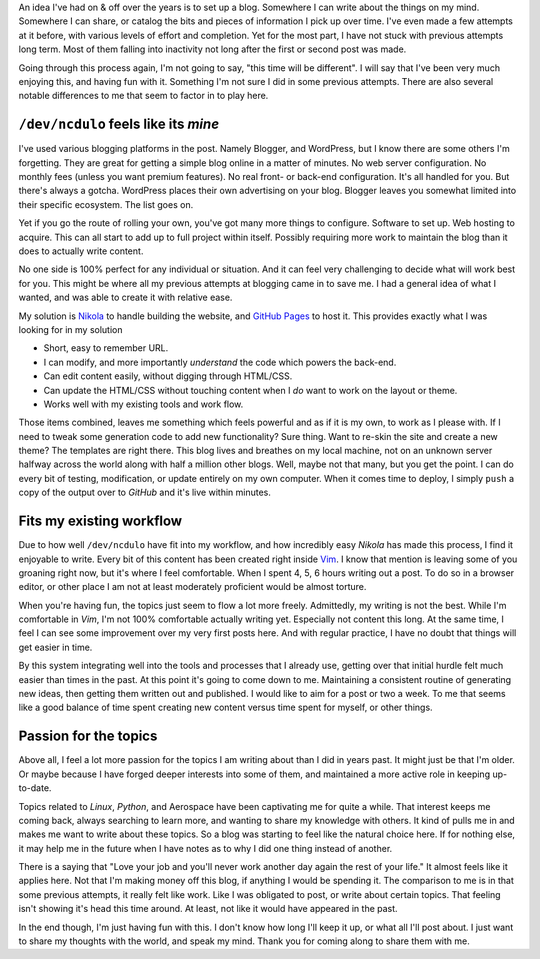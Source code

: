 .. title: Finding my voice -- writing about writing
.. slug: finding-my-voice-writing-about-writing
.. date: 2020-04-27 18:58:59 UTC-04:00
.. tags: blog, meta, thoughts, writing
.. category: introspection
.. link:
.. description: Getting a blog set up -- that's easy. Filling it with content? Now it gets tricky. Thoughts as I settle into a routine of more regular writing.
.. type: text

An idea I've had on & off over the years is to set up a blog. Somewhere I can
write about the things on my mind. Somewhere I can share, or catalog the bits
and pieces of information I pick up over time. I've even made a few attempts at
it before, with various levels of effort and completion. Yet for the most part,
I have not stuck with previous attempts long term. Most of them falling into
inactivity not long after the first or second post was made.

Going through this process again, I'm not going to say, "this time will be
different". I will say that I've been very much enjoying this, and having fun
with it. Something I'm not sure I did in some previous attempts. There are also
several notable differences to me that seem to factor in to play here.

.. TEASER_END

``/dev/ncdulo`` feels like its *mine*
-------------------------------------
I've used various blogging platforms in the post. Namely Blogger, and WordPress,
but I know there are some others I'm forgetting. They are great for getting a
simple blog online in a matter of minutes. No web server configuration. No
monthly fees (unless you want premium features). No real front- or back-end
configuration. It's all handled for you. But there's always a gotcha. WordPress
places their own advertising on your blog. Blogger leaves you somewhat limited
into their specific ecosystem. The list goes on.

Yet if you go the route of rolling your own, you've got many more things to
configure. Software to set up. Web hosting to acquire. This can all start to
add up to full project within itself. Possibly requiring more work to maintain
the blog than it does to actually write content.

No one side is 100% perfect for any individual or situation. And it can feel
very challenging to decide what will work best for you. This might be where all
my previous attempts at blogging came in to save me. I had a general idea of
what I wanted, and was able to create it with relative ease.

My solution is `Nikola`_ to handle building the website, and `GitHub Pages`_ to
host it. This provides exactly what I was looking for in my solution

- Short, easy to remember URL.
- I can modify, and more importantly *understand* the code which powers the
  back-end.
- Can edit content easily, without digging through HTML/CSS.
- Can update the HTML/CSS without touching content when I *do* want to work
  on the layout or theme.
- Works well with my existing tools and work flow.

Those items combined, leaves me something which feels powerful and as if it is
my own, to work as I please with. If I need to tweak some generation code to
add new functionality? Sure thing. Want to re-skin the site and create a new
theme? The templates are right there. This blog lives and breathes on my local
machine, not on an unknown server halfway across the world along with half a
million other blogs. Well, maybe not that many, but you get the point. I can
do every bit of testing, modification, or update entirely on my own computer.
When it comes time to deploy, I simply ``push`` a copy of the output over
to `GitHub` and it's live within minutes.

Fits my existing workflow
-------------------------
Due to how well ``/dev/ncdulo`` have fit into my workflow, and how incredibly
easy `Nikola` has made this process, I find it enjoyable to write. Every bit
of this content has been created right inside `Vim`_. I know that mention is
leaving some of you groaning right now, but it's where I feel comfortable. When
I spent 4, 5, 6 hours writing out a post. To do so in a browser editor, or
other place I am not at least moderately proficient would be almost torture.

When you're having fun, the topics just seem to flow a lot more freely.
Admittedly, my writing is not the best. While I'm comfortable in `Vim`, I'm not
100% comfortable actually writing yet. Especially not content this long. At the
same time, I feel I can see some improvement over my very first posts here. And
with regular practice, I have no doubt that things will get easier in time.

By this system integrating well into the tools and processes that I already use,
getting over that initial hurdle felt much easier than times in the past. At
this point it's going to come down to me. Maintaining a consistent routine
of generating new ideas, then getting them written out and published. I would
like to aim for a post or two a week. To me that seems like a good balance of
time spent creating new content versus time spent for myself, or other things.

Passion for the topics
----------------------
Above all, I feel a lot more passion for the topics I am writing about than I
did in years past. It might just be that I'm older. Or maybe because I have
forged deeper interests into some of them, and maintained a more active role
in keeping up-to-date.

Topics related to `Linux`, `Python`, and Aerospace have been captivating me for
quite a while. That interest keeps me coming back, always searching to learn
more, and wanting to share my knowledge with others. It kind of pulls me in and
makes me want to write about these topics. So a blog was starting to feel like
the natural choice here. If for nothing else, it may help me in the future when
I have notes as to why I did one thing instead of another.

There is a saying that "Love your job and you'll never work another day again
the rest of your life." It almost feels like it applies here. Not that I'm
making money off this blog, if anything I would be spending it. The comparison
to me is in that some previous attempts, it really felt like work. Like I was
obligated to post, or write about certain topics. That feeling isn't showing
it's head this time around. At least, not like it would have appeared in the past.

In the end though, I'm just having fun with this. I don't know how long I'll
keep it up, or what all I'll post about. I just want to share my thoughts with
the world, and speak my mind. Thank you for coming along to share them with me.

.. _`Nikola`: https://getnikola.com/
.. _`GitHub Pages`: https://pages.github.com/
.. _`Vim`: https://www.vim.org/
